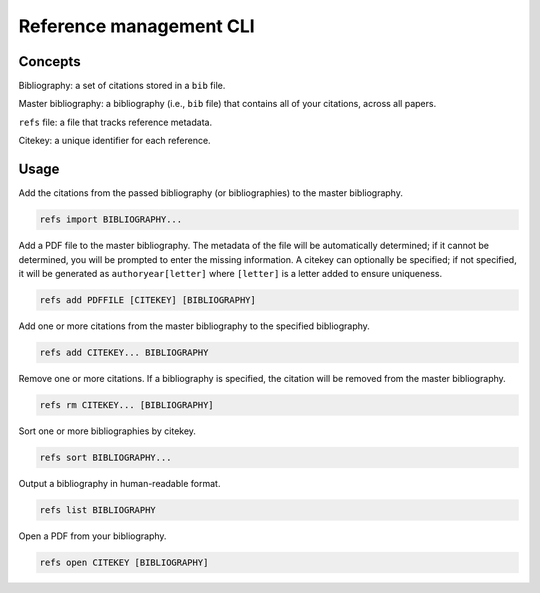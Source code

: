========================
Reference management CLI
========================

Concepts
========

Bibliography:
a set of citations stored in a ``bib`` file.

Master bibliography:
a bibliography (i.e., ``bib`` file) that contains all of your citations,
across all papers.

``refs`` file:
a file that tracks reference metadata.

Citekey:
a unique identifier for each reference.

Usage
=====

Add the citations from the passed bibliography
(or bibliographies) to the master bibliography.

.. code-block:: bash

   refs import BIBLIOGRAPHY...

Add a PDF file to the master bibliography.
The metadata of the file will be automatically determined;
if it cannot be determined,
you will be prompted to enter the missing information.
A citekey can optionally be specified;
if not specified, it will be generated as
``authoryear[letter]`` where ``[letter]`` is
a letter added to ensure uniqueness.

.. code-block:: bash

   refs add PDFFILE [CITEKEY] [BIBLIOGRAPHY]

Add one or more citations from the master bibliography
to the specified bibliography.

.. code-block:: bash

   refs add CITEKEY... BIBLIOGRAPHY

Remove one or more citations.
If a bibliography is specified,
the citation will be removed from the master bibliography.

.. code-block:: bash

   refs rm CITEKEY... [BIBLIOGRAPHY]

Sort one or more bibliographies by citekey.

.. code-block:: bash

   refs sort BIBLIOGRAPHY...

Output a bibliography in human-readable format.

.. code-block:: bash

   refs list BIBLIOGRAPHY

Open a PDF from your bibliography.

.. code-block:: bash

   refs open CITEKEY [BIBLIOGRAPHY]
